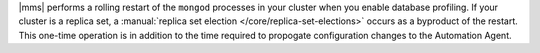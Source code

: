 |mms| performs a rolling restart of the ``mongod`` processes in
your cluster when you enable database profiling. If your cluster is a
replica set, a :manual:`replica set election </core/replica-set-elections>`
occurs as a byproduct of the restart. This one-time operation is in
addition to the time required to propogate configuration changes to
the Automation Agent.
